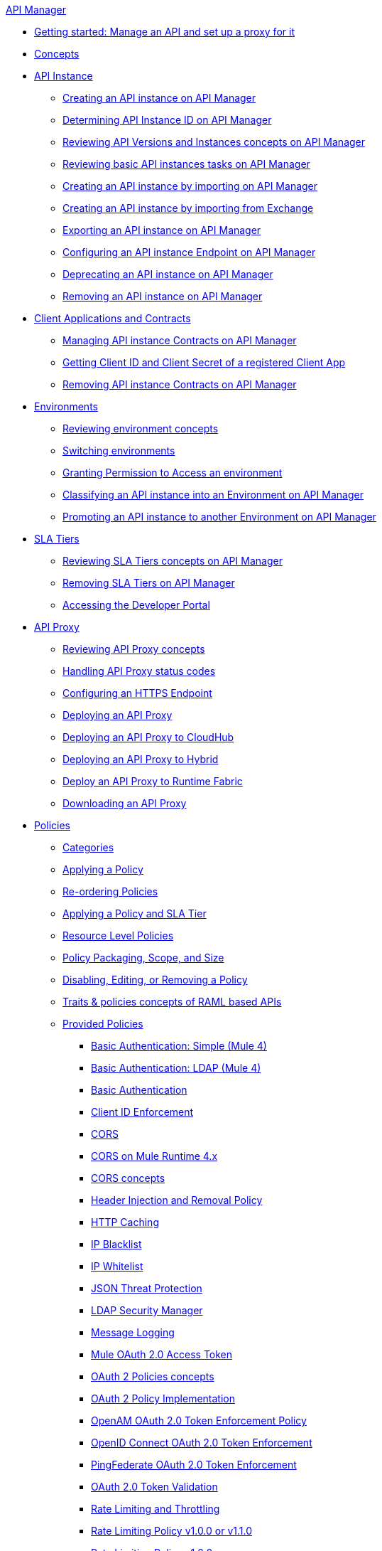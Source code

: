 .xref:index.adoc[API Manager]
* xref:getting-started-proxy.adoc[Getting started: Manage an API and set up a proxy for it]
* xref:latest-overview-concept.adoc[Concepts]
* xref:api-instance-landing-page.adoc[API Instance]
 ** xref:create-instance-task.adoc[Creating an API instance on API Manager]
 ** xref:find-api-id-task.adoc[Determining API Instance ID on API Manager]
 ** xref:manage-versions-instances-concept.adoc[Reviewing API Versions and Instances concepts on API Manager]
 ** xref:latest-tasks.adoc[Reviewing basic API instances tasks on API Manager]
 ** xref:import-api-task.adoc[Creating an API instance by importing on API Manager]
 ** xref:manage-exchange-api-task.adoc[Creating an API instance by importing from Exchange]
 ** xref:export-api-latest-task.adoc[Exporting an API instance on API Manager]
 ** xref:configure-api-task.adoc[Configuring an API instance Endpoint on API Manager]
 ** xref:deprecate-api-latest-task.adoc[Deprecating an API instance on API Manager]
 ** xref:delete-api-task.adoc[Removing an API instance on API Manager]
* xref:api-contracts-landing-page.adoc[Client Applications and Contracts]
 ** xref:manage-client-apps-latest-task.adoc[Managing API instance Contracts on API Manager]
 ** xref:access-client-app-id-task.adoc[Getting Client ID and Client Secret of a registered Client App]
 ** xref:remove-client-app-latest-task.adoc[Removing API instance Contracts on API Manager]
* xref:api-environments.adoc[Environments]
 ** xref:environments-concept.adoc[Reviewing environment concepts]
 ** xref:switch-environment-task.adoc[Switching environments]
 ** xref:environment-permission-task.adoc[Granting Permission to Access an environment]
 ** xref:classify-api-task.adoc[Classifying an API instance into an Environment on API Manager]
 ** xref:promote-api-task.adoc[Promoting an API instance to another Environment on API Manager]
* xref:api-sla-tiers.adoc[SLA Tiers]
 ** xref:defining-sla-tiers.adoc[Reviewing SLA Tiers concepts on API Manager]
 ** xref:delete-sla-tier-task.adoc[Removing SLA Tiers on API Manager]
 ** xref:access-developer-portal-task.adoc[Accessing the Developer Portal]
* xref:api-proxy-landing-page.adoc[API Proxy]
 ** xref:proxy-advantages.adoc[Reviewing API Proxy concepts]
 ** xref:wsdl-raml-http-proxy-reference.adoc[Handling API Proxy status codes]
 ** xref:https-reference.adoc[Configuring an HTTPS Endpoint]
 ** xref:proxy-latest-concept.adoc[Deploying an API Proxy]
 ** xref:proxy-deploy-cloudhub-latest-task.adoc[Deploying an API Proxy to CloudHub]
 ** xref:proxy-deploy-hybrid-latest-task.adoc[Deploying an API Proxy to Hybrid]
 ** xref:proxy-deploy-runtime-fabric.adoc[Deploy an API Proxy to Runtime Fabric]
 ** xref:download-proxy-task.adoc[Downloading an API Proxy]
* xref:policies-landing-page.adoc[Policies]
 ** xref:available-policies.adoc[Categories]
 ** xref:using-policies.adoc[Applying a Policy]
 ** xref:re-order-policies-task.adoc[Re-ordering Policies]
 ** xref:tutorial-manage-an-api.adoc[Applying a Policy and SLA Tier]
 ** xref:resource-level-policies-about.adoc[Resource Level Policies]
 ** xref:policy-scope-size-concept.adoc[Policy Packaging, Scope, and Size]
 ** xref:disable-edit-remove-task.adoc[Disabling, Editing, or Removing a Policy]
 ** xref:prepare-raml-task.adoc[Traits & policies concepts of RAML based APIs]
 ** xref:policies-ootb-landing-page.adoc[Provided Policies]
  *** xref:basic-authentication-simple-concept.adoc[Basic Authentication: Simple (Mule 4)]
  *** xref:basic-authentication-ldap-concept.adoc[Basic Authentication: LDAP (Mule 4)]
  *** xref:http-basic-authentication-policy.adoc[Basic Authentication]
  *** xref:client-id-based-policies.adoc[Client ID Enforcement]
  *** xref:cors-policy.adoc[CORS]
  *** xref:cors-mule4.adoc[CORS on Mule Runtime 4.x]
  *** xref:cors-reference.adoc[CORS concepts]
  *** xref:header-inject-remove-task.adoc[Header Injection and Removal Policy]
  *** xref:http-caching-policy.adoc[HTTP Caching]
  *** xref:ip-blacklist.adoc[IP Blacklist]
  *** xref:ip-whitelist.adoc[IP Whitelist]
  *** xref:apply-configure-json-threat-task.adoc[JSON Threat Protection]
  *** xref:ldap-security-manager.adoc[LDAP Security Manager]
  *** xref:message-logging-policy.adoc[Message Logging]
  *** xref:external-oauth-2.0-token-validation-policy.adoc[Mule OAuth 2.0 Access Token]
  *** xref:oauth2-policies-new.adoc[OAuth 2 Policies concepts]
  *** xref:oauth-policy-implementation-concept.adoc[OAuth 2 Policy Implementation]
  *** xref:openam-oauth-token-enforcement-policy.adoc[OpenAM OAuth 2.0 Token Enforcement Policy]
  *** xref:policy-openid-connect.adoc[OpenID Connect OAuth 2.0 Token Enforcement]
  *** xref:policy-ping-federate.adoc[PingFederate OAuth 2.0 Token Enforcement]
  *** xref:apply-oauth-token-policy-task.adoc[OAuth 2.0 Token Validation]
  *** xref:rate-limiting-and-throttling.adoc[Rate Limiting and Throttling]
  *** xref:configure-rate-limiting-task.adoc[Rate Limiting Policy v1.0.0 or v1.1.0]
  *** xref:rate-limit-1.2.0-task.adoc[Rate Limiting Policy v1.2.0]
  *** xref:rate-limiting-and-throttling-sla-based-policies.adoc[Rate Limiting and Throttling - SLA-Based Policies concepts]
  *** xref:spike-control-reference.adoc[Spike Control]
  *** xref:throttling-rate-limit-concept.adoc[Throttling and Rate Limiting]
  *** xref:apply-configure-xml-threat-task.adoc[XML Threat Protection]
 ** xref:policies-custom-landing-page.adoc[Custom Policies]
  *** xref:custom-policy-getting-started.adoc[Getting started with Custom Policies development]
  *** xref:custom-policy-packaging-policy.adoc[Packaging a Custom Policy]
  *** xref:custom-policy-uploading-to-exchange.adoc[Uploading a Custom Policy to Exchange]
  *** xref:custom-policy-4-reference.adoc[Reviewing Custom Policy concepts]
  *** xref:http-policy-transform.adoc[Reviewing HTTP Policy Transform Extension]
  *** xref:add-remove-headers-concept.adoc[Adding/Removing headers Custom Policy example]
   **** xref:add-remove-headers-latest-task.adoc[Adding/Removing Headers Custom Policy]
   **** xref:add-remove-headers.adoc[Testing Adding/Removing headers Custom Policy example]
  *** xref:caching-in-a-custom-policy-mule-4.adoc[Caching in a Custom Policy for Mule 4]
 ** xref:policies-custom-offline-landing-page.adoc[Offline Custom Policies]
  *** xref:offline-policy-task.adoc[Applying Offline Custom Policies]
  *** xref:offline-remove-task.adoc[Removing Offline Custom Policies]
* xref:runtime-agw-landing-page.adoc[Runtime]
 ** xref:api-gateway-capabilities-mule4.adoc[Reviewing API Gateway capabilities]
 ** xref:org-credentials-config-mule4.adoc[Configuring Organization Credentials in Mule Runtime 4]
 ** xref:org-credentials-config-mule3.adoc[Configuring Organization Credentials in Mule Runtime 3]
 ** xref:gatekeeper.adoc[Gatekeeper Enhanced Security]
 ** xref:api-auto-discovery-new-concept.adoc[Reviewing API Gateway API Autodiscovery concepts]
 ** xref:configure-autodiscovery-4-task.adoc[Configuring API Gateway API Autodiscovery in a Mule 4 Application]
 ** xref:configure-autodiscovery-3-task.adoc[Configuring API Gateway API Autodiscovery in a Mule 3 Application]
* xref:analytics-landing-page.adoc[Analytics]
 ** xref:viewing-api-analytics.adoc[Reviewing Analytics usage]
 ** xref:analytics-concept.adoc[Reviewing Analytics FAQ]
 ** xref:analytics-chart.adoc[Reviewing API Manager Analytics charts usage]
 ** xref:analytics-event-api.adoc[Reviewing Analytics Event API]
 ** xref:analytics-event-forward.adoc[Reviewing Analytics Event Forwarding]
* xref:mule-oauth-provider-landing-page.adoc[Mule oAuth 2.0 Provider]
 ** xref:oauth2-provider-configuration.adoc[Mule OAuth 2.0 Provider Configuration]
 ** xref:about-configure-api-for-oauth.adoc[OAuth 2.0 Policy Prerequisites]
 ** xref:external-oauth-2.0-token-validation-policy.adoc[Mule OAuth 2.0 Access Token Policy usage]
 ** xref:oauth-dance-about.adoc[OAuth 2.0 Dance]
 ** xref:oauth-grant-types-about.adoc[OAuth 2.0 Grant Types]
* xref:alerts-landing-page.adoc[Alerts]
 ** xref:using-api-alerts.adoc[Reviewing Alerts concepts]
 ** xref:add-api-alert-task.adoc[Adding an API Alert]
 ** xref:test-alert-task.adoc[Testing an API Alert]
 ** xref:view-delete-alerts-task.adoc[Viewing and Deleting API Alerts]
 ** xref:edit-enable-disable-alerts-task.adoc[Editing, Enabling, or Disabling API Alerts]
